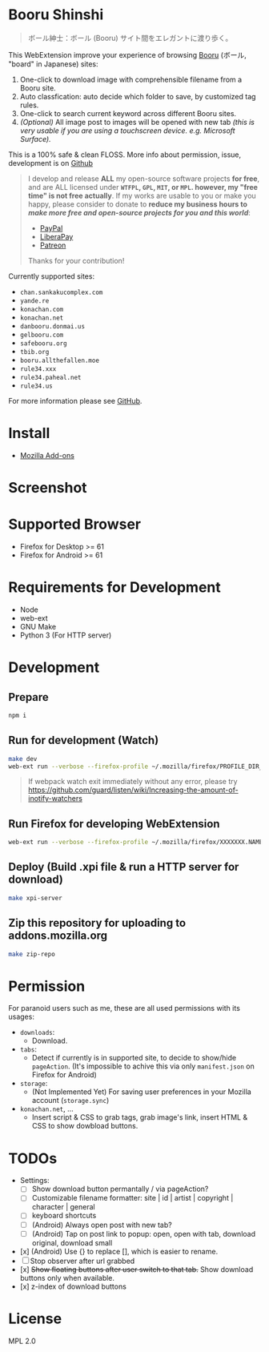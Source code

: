 * Booru Shinshi

#+begin_quote
ボール紳士：ボール (Booru) サイト間をエレガントに渡り歩く。
#+end_quote

This WebExtension improve your experience of browsing [[https://booru.org/][Booru]] (ボール, "board" in Japanese) sites:

1. One-click to download image with comprehensible filename from a Booru site.
2. Auto classfication: auto decide which folder to save, by customized tag rules.
3. One-click to search current keyword across different Booru sites.
4. /(Optional)/ All image post to images will be opened with new tab /(this is very usable if you are using a touchscreen device. e.g. Microsoft Surface)./

This is a 100% safe & clean FLOSS. More info about permission, issue, development is on [[https://github.com/kuanyui/BooruShinshi][Github]]

#+begin_html
<blockquote>
I develop and release <b>ALL</b> my open-source software projects <b>for free</b>, and are ALL licensed under <b><code>WTFPL</code>, <code>GPL</code>, <code>MIT</code>, or <code>MPL</code>. however, my "free time" is not free actually</b>. If my works are usable to you or make you happy, please consider to donate to <b>reduce my business hours to <i>make more free and open-source projects for you and this world</i></b>:
<ul>
  <li><a href="https://www.paypal.com/cgi-bin/webscr?cmd=_s-xclick&hosted_button_id=G4F7NM38ADPEC&source=url"> <img width="24" height="24" src="https://raw.githubusercontent.com/kuanyui/kuanyui/main/img/paypal.svg"/>PayPal</a></li>
  <li><a href="https://liberapay.com/onoono"> <img width="24" height="24" src="https://raw.githubusercontent.com/kuanyui/kuanyui/main/img/liberapay.svg"/>LiberaPay</a></li>
  <li><a href="https://www.patreon.com/onoono"> <img width="24" height="24" src="https://raw.githubusercontent.com/kuanyui/kuanyui/main/img/patreon.svg"/>Patreon</a></li>
</ul>
Thanks for your contribution!
</blockquote>
#+end_html

Currently supported sites:

- =chan.sankakucomplex.com=
- =yande.re=
- =konachan.com=
- =konachan.net=
- =danbooru.donmai.us=
- =gelbooru.com=
- =safebooru.org=
- =tbib.org=
- =booru.allthefallen.moe=
- =rule34.xxx=
- =rule34.paheal.net=
- =rule34.us=

For more information please see [[https://github.com/kuanyui/BooruShinshi][GitHub]].

* Install
- [[https://addons.mozilla.org/en-US/firefox/addon/booru-shinshi/][Mozilla Add-ons]]

* Screenshot
[[https://addons.cdn.mozilla.net/user-media/previews/full/217/217427.png]]

* Supported Browser
- Firefox for Desktop >= 61
- Firefox for Android >= 61

* Requirements for Development
- Node
- web-ext
- GNU Make
- Python 3 (For HTTP server)

* Development
** Prepare
#+BEGIN_SRC sh
npm i
#+END_SRC

** Run for development (Watch)
#+BEGIN_SRC sh
make dev
web-ext run --verbose --firefox-profile ~/.mozilla/firefox/PROFILE_DIR_NAME
#+END_SRC
#+BEGIN_QUOTE
If webpack watch exit immediately without any error, please try [[https://github.com/guard/listen/wiki/Increasing-the-amount-of-inotify-watchers]]
#+END_QUOTE

** Run Firefox for developing WebExtension
#+BEGIN_SRC sh
web-ext run --verbose --firefox-profile ~/.mozilla/firefox/XXXXXXX.NAME
#+END_SRC

** Deploy (Build .xpi file & run a HTTP server for download)
#+BEGIN_SRC sh
make xpi-server
#+END_SRC

** Zip this repository for uploading to addons.mozilla.org
#+BEGIN_SRC sh
make zip-repo
#+END_SRC

* Permission
For paranoid users such as me, these are all used permissions with its usages:

- =downloads=:
  - Download.

- =tabs=:
  - Detect if currently is in supported site, to decide to show/hide =pageAction=. (It's impossible to achive this via only =manifest.json= on Firefox for Android)

- =storage=:
  - (Not Implemented Yet) For saving user preferences in your Mozilla account (=storage.sync=)

- =konachan.net=, ...
  - Insert script & CSS to grab tags, grab image's link, insert HTML & CSS to show dowbload buttons.

* TODOs
- Settings:
  - [ ] Show download button permantally / via pageAction?
  - [ ] Customizable filename formatter: site | id | artist | copyright | character | general
  - [ ] keyboard shortcuts
  - [ ] (Android) Always open post with new tab?
  - [ ] (Android) Tap on post link to popup: open, open with tab, download original, download small
- [x] (Android) Use {} to replace [], which is easier to rename.
- [ ] Stop observer after url grabbed
- [x] +Show floating buttons after user switch to that tab.+ Show download buttons only when available.
- [x] z-index of download buttons
* License
MPL 2.0
